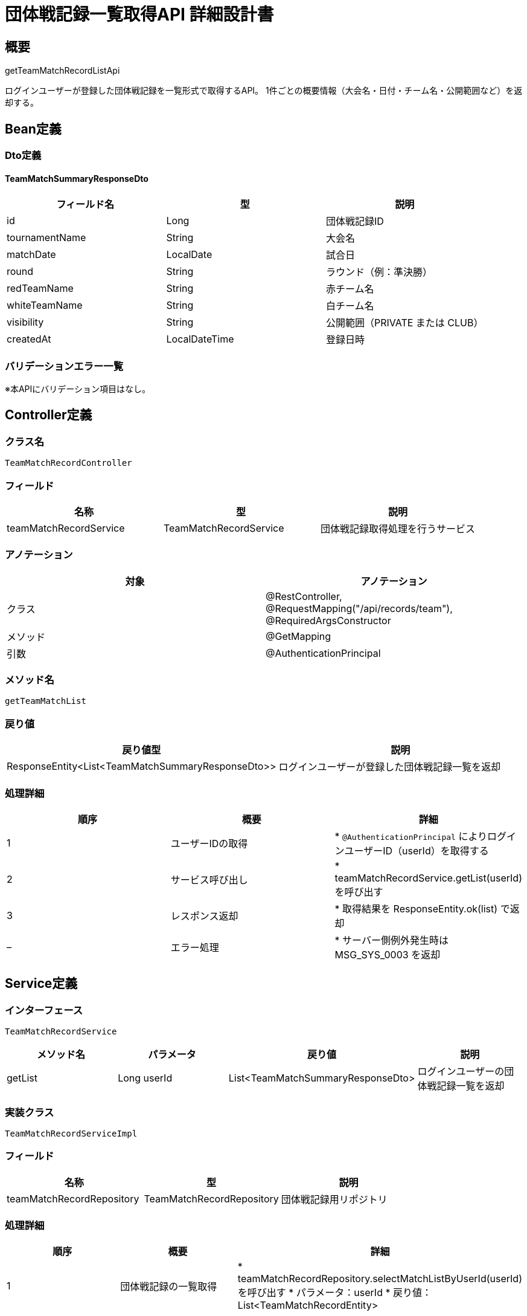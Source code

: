 = 団体戦記録一覧取得API 詳細設計書

== 概要

getTeamMatchRecordListApi

ログインユーザーが登録した団体戦記録を一覧形式で取得するAPI。  
1件ごとの概要情報（大会名・日付・チーム名・公開範囲など）を返却する。

== Bean定義

=== Dto定義

==== TeamMatchSummaryResponseDto

|===
|フィールド名 |型 |説明

|id
|Long
|団体戦記録ID

|tournamentName
|String
|大会名

|matchDate
|LocalDate
|試合日

|round
|String
|ラウンド（例：準決勝）

|redTeamName
|String
|赤チーム名

|whiteTeamName
|String
|白チーム名

|visibility
|String
|公開範囲（PRIVATE または CLUB）

|createdAt
|LocalDateTime
|登録日時
|===

=== バリデーションエラー一覧

※本APIにバリデーション項目はなし。

== Controller定義

=== クラス名

`TeamMatchRecordController`

=== フィールド

|===
|名称 |型 |説明

|teamMatchRecordService
|TeamMatchRecordService
|団体戦記録取得処理を行うサービス
|===

=== アノテーション

|===
|対象 |アノテーション

|クラス
|@RestController, @RequestMapping("/api/records/team"), @RequiredArgsConstructor

|メソッド
|@GetMapping

|引数
|@AuthenticationPrincipal
|===

=== メソッド名

`getTeamMatchList`

=== 戻り値

|===
|戻り値型 |説明

|ResponseEntity<List<TeamMatchSummaryResponseDto>>
|ログインユーザーが登録した団体戦記録一覧を返却
|===

=== 処理詳細

|===
|順序 |概要 |詳細

|1
|ユーザーIDの取得
|* `@AuthenticationPrincipal` によりログインユーザーID（userId）を取得する

|2
|サービス呼び出し
|* teamMatchRecordService.getList(userId) を呼び出す

|3
|レスポンス返却
|* 取得結果を ResponseEntity.ok(list) で返却

|–
|エラー処理
|* サーバー側例外発生時は MSG_SYS_0003 を返却
|===

== Service定義

=== インターフェース

`TeamMatchRecordService`

|===
|メソッド名 |パラメータ |戻り値 |説明

|getList
|Long userId
|List<TeamMatchSummaryResponseDto>
|ログインユーザーの団体戦記録一覧を返却
|===

=== 実装クラス

`TeamMatchRecordServiceImpl`

=== フィールド

|===
|名称 |型 |説明

|teamMatchRecordRepository
|TeamMatchRecordRepository
|団体戦記録用リポジトリ
|===

=== 処理詳細

|===
|順序 |概要 |詳細

|1
|団体戦記録の一覧取得
|* teamMatchRecordRepository.selectMatchListByUserId(userId) を呼び出す  
* パラメータ：userId  
* 戻り値：List<TeamMatchRecordEntity>

|2
|レスポンスDTOの生成
|* 各 TeamMatchRecordEntity をループ処理し、以下の項目を取り出して TeamMatchSummaryResponseDto に変換する：  
  * id, tournamentName, matchDate, round, redTeamName, whiteTeamName, visibility, createdAt

|3
|DTOリストの返却
|* List<TeamMatchSummaryResponseDto> を返却
|===

== Repository定義

=== インターフェース名

`TeamMatchRecordRepository`

=== アノテーション

|===
|対象 |アノテーション

|クラス
|@Mapper
|===

=== パラメータ・戻り値

|===
|メソッド名 |パラメータ |戻り値 |説明

|selectMatchListByUserId
|Long userId
|List<TeamMatchRecordEntity>
|ログインユーザーが登録した団体戦記録を一覧取得する
|===

=== 使用クエリ（MyBatis）

[source,sql]
----
SELECT
  id,
  tournament_name,
  match_date,
  round,
  red_team_name,
  white_team_name,
  visibility,
  created_at
FROM team_matches
WHERE user_id = #{userId}
ORDER BY match_date DESC;
----
